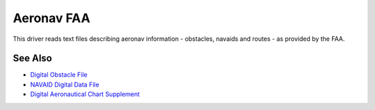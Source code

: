 .. _vector.aeronavfaa:

================================================================================
Aeronav FAA
================================================================================

.. versionadded:: 1.8.0

This driver reads text files describing aeronav information - obstacles,
navaids and routes - as provided by the FAA.

See Also
--------

* `Digital Obstacle File <http://www.faa.gov/air_traffic/flight_info/aeronav/productcatalog/digitalproducts/dof/>`__
* `NAVAID Digital Data File <http://www.faa.gov/air_traffic/flight_info/aeronav/productcatalog/digitalproducts/navaid/>`__
* `Digital Aeronautical Chart Supplement <http://www.faa.gov/air_traffic/flight_info/aeronav/productcatalog/digitalproducts/dacs/>`__
